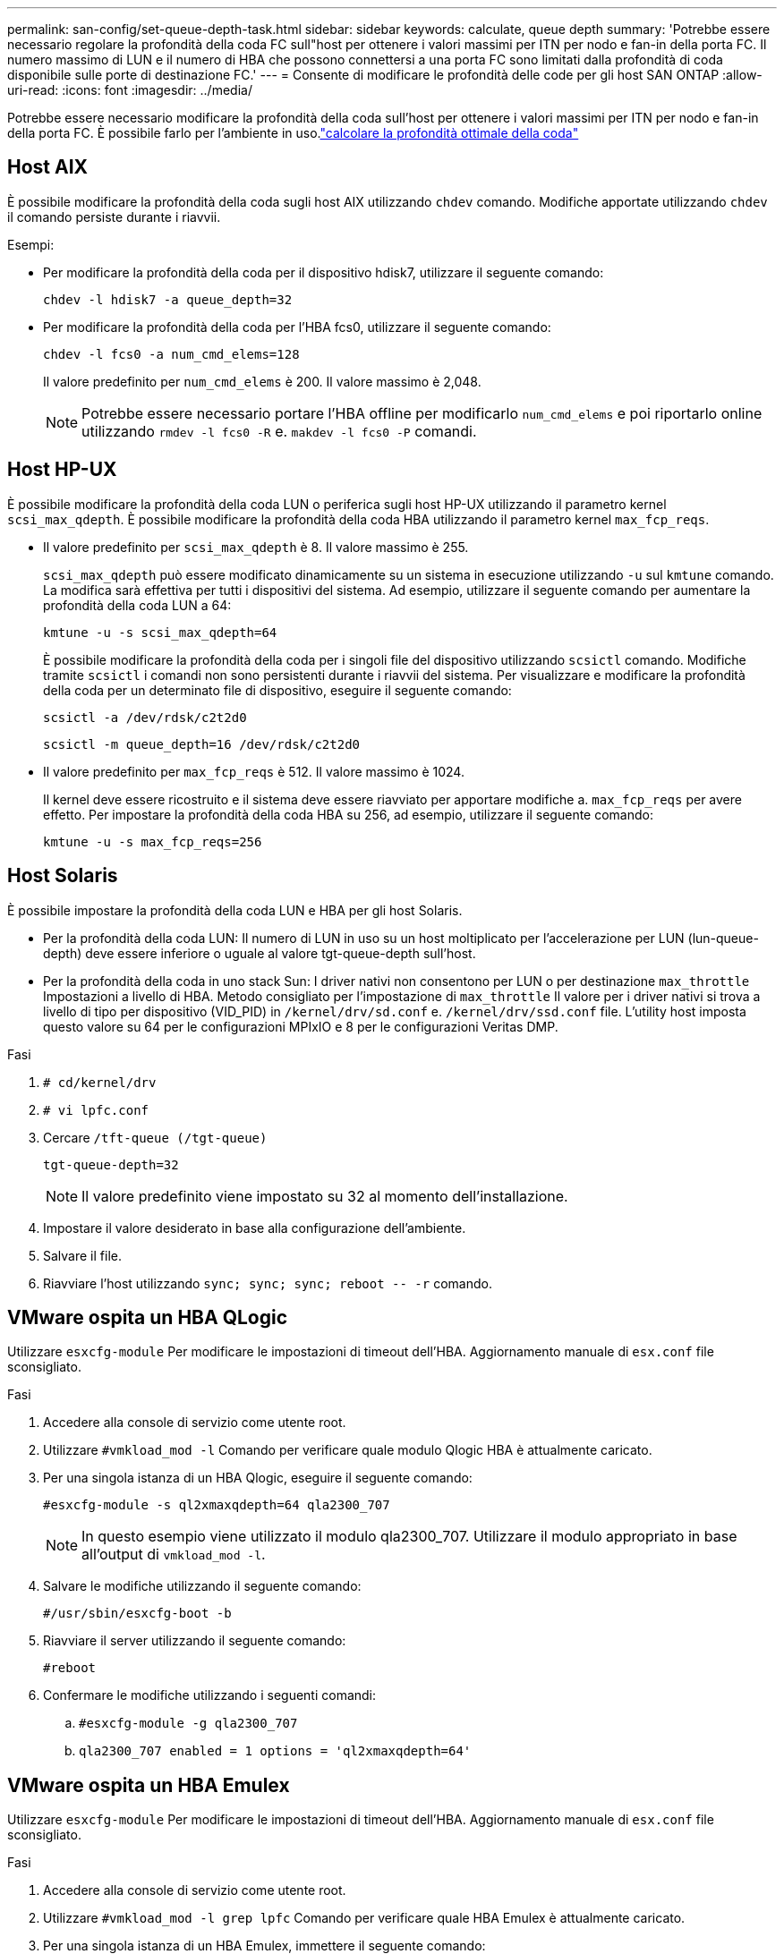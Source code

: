 ---
permalink: san-config/set-queue-depth-task.html 
sidebar: sidebar 
keywords: calculate, queue depth 
summary: 'Potrebbe essere necessario regolare la profondità della coda FC sull"host per ottenere i valori massimi per ITN per nodo e fan-in della porta FC. Il numero massimo di LUN e il numero di HBA che possono connettersi a una porta FC sono limitati dalla profondità di coda disponibile sulle porte di destinazione FC.' 
---
= Consente di modificare le profondità delle code per gli host SAN ONTAP
:allow-uri-read: 
:icons: font
:imagesdir: ../media/


[role="lead"]
Potrebbe essere necessario modificare la profondità della coda sull'host per ottenere i valori massimi per ITN per nodo e fan-in della porta FC. È possibile farlo  per l'ambiente in uso.link:calculate-queue-depth-task.html["calcolare la profondità ottimale della coda"]



== Host AIX

È possibile modificare la profondità della coda sugli host AIX utilizzando `chdev` comando. Modifiche apportate utilizzando `chdev` il comando persiste durante i riavvii.

Esempi:

* Per modificare la profondità della coda per il dispositivo hdisk7, utilizzare il seguente comando:
+
`chdev -l hdisk7 -a queue_depth=32`

* Per modificare la profondità della coda per l'HBA fcs0, utilizzare il seguente comando:
+
`chdev -l fcs0 -a num_cmd_elems=128`

+
Il valore predefinito per `num_cmd_elems` è 200. Il valore massimo è 2,048.

+
[NOTE]
====
Potrebbe essere necessario portare l'HBA offline per modificarlo `num_cmd_elems` e poi riportarlo online utilizzando `rmdev -l fcs0 -R` e. `makdev -l fcs0 -P` comandi.

====




== Host HP-UX

È possibile modificare la profondità della coda LUN o periferica sugli host HP-UX utilizzando il parametro kernel `scsi_max_qdepth`. È possibile modificare la profondità della coda HBA utilizzando il parametro kernel `max_fcp_reqs`.

* Il valore predefinito per `scsi_max_qdepth` è 8. Il valore massimo è 255.
+
`scsi_max_qdepth` può essere modificato dinamicamente su un sistema in esecuzione utilizzando `-u` sul `kmtune` comando. La modifica sarà effettiva per tutti i dispositivi del sistema. Ad esempio, utilizzare il seguente comando per aumentare la profondità della coda LUN a 64:

+
`kmtune -u -s scsi_max_qdepth=64`

+
È possibile modificare la profondità della coda per i singoli file del dispositivo utilizzando `scsictl` comando. Modifiche tramite `scsictl` i comandi non sono persistenti durante i riavvii del sistema. Per visualizzare e modificare la profondità della coda per un determinato file di dispositivo, eseguire il seguente comando:

+
`scsictl -a /dev/rdsk/c2t2d0`

+
`scsictl -m queue_depth=16 /dev/rdsk/c2t2d0`

* Il valore predefinito per `max_fcp_reqs` è 512. Il valore massimo è 1024.
+
Il kernel deve essere ricostruito e il sistema deve essere riavviato per apportare modifiche a. `max_fcp_reqs` per avere effetto. Per impostare la profondità della coda HBA su 256, ad esempio, utilizzare il seguente comando:

+
`kmtune -u -s max_fcp_reqs=256`





== Host Solaris

È possibile impostare la profondità della coda LUN e HBA per gli host Solaris.

* Per la profondità della coda LUN: Il numero di LUN in uso su un host moltiplicato per l'accelerazione per LUN (lun-queue-depth) deve essere inferiore o uguale al valore tgt-queue-depth sull'host.
* Per la profondità della coda in uno stack Sun: I driver nativi non consentono per LUN o per destinazione `max_throttle` Impostazioni a livello di HBA. Metodo consigliato per l'impostazione di `max_throttle` Il valore per i driver nativi si trova a livello di tipo per dispositivo (VID_PID) in `/kernel/drv/sd.conf` e. `/kernel/drv/ssd.conf` file. L'utility host imposta questo valore su 64 per le configurazioni MPIxIO e 8 per le configurazioni Veritas DMP.


.Fasi
. `# cd/kernel/drv`
. `# vi lpfc.conf`
. Cercare `/tft-queue (/tgt-queue)`
+
`tgt-queue-depth=32`

+
[NOTE]
====
Il valore predefinito viene impostato su 32 al momento dell'installazione.

====
. Impostare il valore desiderato in base alla configurazione dell'ambiente.
. Salvare il file.
. Riavviare l'host utilizzando `+sync; sync; sync; reboot -- -r+` comando.




== VMware ospita un HBA QLogic

Utilizzare `esxcfg-module` Per modificare le impostazioni di timeout dell'HBA. Aggiornamento manuale di `esx.conf` file sconsigliato.

.Fasi
. Accedere alla console di servizio come utente root.
. Utilizzare `#vmkload_mod -l` Comando per verificare quale modulo Qlogic HBA è attualmente caricato.
. Per una singola istanza di un HBA Qlogic, eseguire il seguente comando:
+
`#esxcfg-module -s ql2xmaxqdepth=64 qla2300_707`

+
[NOTE]
====
In questo esempio viene utilizzato il modulo qla2300_707. Utilizzare il modulo appropriato in base all'output di `vmkload_mod -l`.

====
. Salvare le modifiche utilizzando il seguente comando:
+
`#/usr/sbin/esxcfg-boot -b`

. Riavviare il server utilizzando il seguente comando:
+
`#reboot`

. Confermare le modifiche utilizzando i seguenti comandi:
+
.. `#esxcfg-module -g qla2300_707`
.. `qla2300_707 enabled = 1 options = 'ql2xmaxqdepth=64'`






== VMware ospita un HBA Emulex

Utilizzare `esxcfg-module` Per modificare le impostazioni di timeout dell'HBA. Aggiornamento manuale di `esx.conf` file sconsigliato.

.Fasi
. Accedere alla console di servizio come utente root.
. Utilizzare `#vmkload_mod -l grep lpfc` Comando per verificare quale HBA Emulex è attualmente caricato.
. Per una singola istanza di un HBA Emulex, immettere il seguente comando:
+
`#esxcfg-module -s lpfc0_lun_queue_depth=16 lpfcdd_7xx`

+
[NOTE]
====
A seconda del modello dell'HBA, il modulo può essere lpfcdd_7xx o lpfcdd_732. Il comando precedente utilizza il modulo lpfcdd_7xx. Utilizzare il modulo appropriato in base al risultato di `vmkload_mod -l`.

====
+
L'esecuzione di questo comando imposta la profondità della coda LUN su 16 per l'HBA rappresentato da lpfc0.

. Per istanze multiple di un HBA Emulex, eseguire il seguente comando:
+
`a esxcfg-module -s "lpfc0_lun_queue_depth=16 lpfc1_lun_queue_depth=16" lpfcdd_7xx`

+
La profondità della coda LUN per lpfc0 e la profondità della coda LUN per lpfc1 è impostata su 16.

. Immettere il seguente comando:
+
`#esxcfg-boot -b`

. Riavviare utilizzando `#reboot`.




== Host Windows per un HBA Emulex

Sugli host Windows, è possibile utilizzare `LPUTILNT` Utility per aggiornare la profondità della coda per gli HBA Emulex.

.Fasi
. Eseguire `LPUTILNT` utility disponibile in `C:\WINNT\system32` directory.
. Selezionare *Drive Parameters* (parametri unità) dal menu a destra.
. Scorrere verso il basso e fare doppio clic su *QueueDepth*.
+
[NOTE]
====
Se si imposta *QueueDepth* maggiore di 150, è necessario aumentare in modo appropriato anche il seguente valore del Registro di sistema di Windows:

`HKEY_LOCAL_MACHINE\System\CurrentControlSet\Services\lpxnds\Parameters\Device\NumberOfRequests`

====




== Host Windows per un HBA Qlogic

Sugli host Windows, è possibile utilizzare il e il `SANsurfer` Utility di gestione HBA per aggiornare le profondità delle code per gli HBA Qlogic.

.Fasi
. Eseguire `SANsurfer` Utility HBA Manager.
. Fare clic su *porta HBA* > *Impostazioni*.
. Fare clic su *Advanced HBA port settings* (Impostazioni avanzate porta HBA) nella casella di riepilogo.
. Aggiornare `Execution Throttle` parametro.




== Host Linux per HBA Emulex

È possibile aggiornare le profondità della coda di un HBA Emulex su un host Linux. Per rendere gli aggiornamenti persistenti durante i riavvii, è necessario creare una nuova immagine del disco RAM e riavviare l'host.

.Fasi
. Identificare i parametri di profondità della coda da modificare:
+
`modinfo lpfc|grep queue_depth`

+
Viene visualizzato l'elenco dei parametri di profondità della coda con la relativa descrizione. A seconda della versione del sistema operativo in uso, è possibile modificare uno o più dei seguenti parametri di profondità della coda:

+
** `lpfc_lun_queue_depth`: Numero massimo di comandi FC che è possibile mettere in coda a un LUN specifico (uint)
** `lpfc_hba_queue_depth`: Numero massimo di comandi FC che è possibile mettere in coda a un HBA lpfc (uint)
** `lpfc_tgt_queue_depth`: Numero massimo di comandi FC che è possibile mettere in coda a una specifica porta di destinazione (uint)
+
Il `lpfc_tgt_queue_depth` Il parametro è valido solo per i sistemi Red Hat Enterprise Linux 7.x, SUSE Linux Enterprise Server 11 SP4 e 12.x.



. Aggiornare le profondità della coda aggiungendo i parametri di profondità della coda a `/etc/modprobe.conf` File per un sistema Red Hat Enterprise Linux 5.x e per `/etc/modprobe.d/scsi.conf` File per un sistema Red Hat Enterprise Linux 6.x o 7.x o un sistema SUSE Linux Enterprise Server 11.x o 12.x.
+
A seconda della versione del sistema operativo in uso, è possibile aggiungere uno o più dei seguenti comandi:

+
** `options lpfc lpfc_hba_queue_depth=new_queue_depth`
** `options lpfc lpfc_lun_queue_depth=new_queue_depth`
** `options lpfc_tgt_queue_depth=new_queue_depth`


. Creare una nuova immagine del disco RAM, quindi riavviare l'host per rendere gli aggiornamenti persistenti durante i riavvii.
+
Per ulteriori informazioni, consultare link:../system-admin/index.html["Amministrazione del sistema"] Per la versione del sistema operativo Linux in uso.

. Verificare che i valori di profondità della coda siano aggiornati per ciascun parametro di profondità della coda modificato:
+


+
[listing]
----
root@localhost ~]#cat /sys/class/scsi_host/host5/lpfc_lun_queue_depth
      30
----
+
Viene visualizzato il valore corrente della profondità della coda.





== Host Linux per QLogic HBA

È possibile aggiornare la profondità della coda dei dispositivi di un driver QLogic su un host Linux. Per rendere gli aggiornamenti persistenti durante i riavvii, è necessario creare una nuova immagine del disco RAM e riavviare l'host. È possibile utilizzare la GUI di gestione dell'HBA QLogic o l'interfaccia della riga di comando (CLI) per modificare la profondità della coda dell'HBA QLogic.

Questa attività mostra come utilizzare la CLI QLogic HBA per modificare la profondità della coda QLogic HBA

.Fasi
. Identificare il parametro Device queue depth da modificare:
+
`modinfo qla2xxx | grep ql2xmaxqdepth`

+
È possibile modificare solo il `ql2xmaxqdepth` Queue depth, che indica la profondità massima della coda che può essere impostata per ogni LUN. Il valore predefinito è 64 per RHEL 7.5 e versioni successive. Il valore predefinito è 32 per RHEL 7.4 e versioni precedenti.

+
[listing]
----
root@localhost ~]# modinfo qla2xxx|grep ql2xmaxqdepth
parm:       ql2xmaxqdepth:Maximum queue depth to set for each LUN. Default is 64. (int)
----
. Aggiornare il valore di profondità della coda della periferica:
+
** Se si desidera rendere persistenti le modifiche, attenersi alla seguente procedura:
+
... Aggiornare le profondità della coda aggiungendo il parametro queue depth al `/etc/modprobe.conf` File per un sistema Red Hat Enterprise Linux 5.x e per `/etc/modprobe.d/scsi.conf` File per un sistema Red Hat Enterprise Linux 6.x o 7.x o per un sistema SUSE Linux Enterprise Server 11.x o 12.x: `options qla2xxx ql2xmaxqdepth=new_queue_depth`
... Creare una nuova immagine del disco RAM, quindi riavviare l'host per rendere gli aggiornamenti persistenti durante i riavvii.
+
Per ulteriori informazioni, consultare link:../system-admin/index.html["Amministrazione del sistema"] Per la versione del sistema operativo Linux in uso.



** Se si desidera modificare il parametro solo per la sessione corrente, eseguire il seguente comando:
+
`echo new_queue_depth > /sys/module/qla2xxx/parameters/ql2xmaxqdepth`

+
Nell'esempio seguente, la profondità della coda è impostata su 128.

+
[listing]
----
echo 128 > /sys/module/qla2xxx/parameters/ql2xmaxqdepth
----


. Verificare che i valori di profondità della coda siano aggiornati:
+
`cat /sys/module/qla2xxx/parameters/ql2xmaxqdepth`

+
Viene visualizzato il valore corrente della profondità della coda.

. Modificare la profondità della coda QLogic HBA aggiornando il parametro del firmware `Execution Throttle` Dal BIOS QLogic HBA.
+
.. Accedere alla CLI di gestione dell'HBA QLogic:
+
`/opt/QLogic_Corporation/QConvergeConsoleCLI/qaucli`

.. Dal menu principale, selezionare `Adapter Configuration` opzione.
+
[listing]
----
[root@localhost ~]# /opt/QLogic_Corporation/QConvergeConsoleCLI/qaucli
Using config file: /opt/QLogic_Corporation/QConvergeConsoleCLI/qaucli.cfg
Installation directory: /opt/QLogic_Corporation/QConvergeConsoleCLI
Working dir: /root

QConvergeConsole

        CLI - Version 2.2.0 (Build 15)

    Main Menu

    1:  Adapter Information
    **2:  Adapter Configuration**
    3:  Adapter Updates
    4:  Adapter Diagnostics
    5:  Monitoring
    6:  FabricCache CLI
    7:  Refresh
    8:  Help
    9:  Exit


        Please Enter Selection: 2
----
.. Dall'elenco dei parametri di configurazione dell'adattatore, selezionare `HBA Parameters` opzione.
+
[listing]
----
1:  Adapter Alias
    2:  Adapter Port Alias
    **3:  HBA Parameters**
    4:  Persistent Names (udev)
    5:  Boot Devices Configuration
    6:  Virtual Ports (NPIV)
    7:  Target Link Speed (iiDMA)
    8:  Export (Save) Configuration
    9:  Generate Reports
   10:  Personality
   11:  FEC
(p or 0: Previous Menu; m or 98: Main Menu; ex or 99: Quit)
        Please Enter Selection: 3
----
.. Dall'elenco delle porte HBA, selezionare la porta HBA richiesta.
+
[listing]
----
Fibre Channel Adapter Configuration

    HBA Model QLE2562 SN: BFD1524C78510
      1: Port   1: WWPN: 21-00-00-24-FF-8D-98-E0 Online
      2: Port   2: WWPN: 21-00-00-24-FF-8D-98-E1 Online
    HBA Model QLE2672 SN: RFE1241G81915
      3: Port   1: WWPN: 21-00-00-0E-1E-09-B7-62 Online
      4: Port   2: WWPN: 21-00-00-0E-1E-09-B7-63 Online


        (p or 0: Previous Menu; m or 98: Main Menu; ex or 99: Quit)
        Please Enter Selection: 1
----
+
Vengono visualizzati i dettagli della porta HBA.

.. Dal menu HBA Parameters (parametri HBA), selezionare `Display HBA Parameters` per visualizzare il valore corrente di `Execution Throttle` opzione.
+
Il valore predefinito di `Execution Throttle` l'opzione è 65535.

+
[listing]
----
HBA Parameters Menu

=======================================================
HBA           : 2 Port: 1
SN            : BFD1524C78510
HBA Model     : QLE2562
HBA Desc.     : QLE2562 PCI Express to 8Gb FC Dual Channel
FW Version    : 8.01.02
WWPN          : 21-00-00-24-FF-8D-98-E0
WWNN          : 20-00-00-24-FF-8D-98-E0
Link          : Online
=======================================================

    1:  Display HBA Parameters
    2:  Configure HBA Parameters
    3:  Restore Defaults


        (p or 0: Previous Menu; m or 98: Main Menu; x or 99: Quit)
        Please Enter Selection: 1
--------------------------------------------------------------------------------
HBA Instance 2: QLE2562 Port 1 WWPN 21-00-00-24-FF-8D-98-E0 PortID 03-07-00
Link: Online
--------------------------------------------------------------------------------
Connection Options             : 2 - Loop Preferred, Otherwise Point-to-Point
Data Rate                      : Auto
Frame Size                     : 2048
Hard Loop ID                   : 0
Loop Reset Delay (seconds)     : 5
Enable Host HBA BIOS           : Enabled
Enable Hard Loop ID            : Disabled
Enable FC Tape Support         : Enabled
Operation Mode                 : 0 - Interrupt for every I/O completion
Interrupt Delay Timer (100us)  : 0
**Execution Throttle             : 65535**
Login Retry Count              : 8
Port Down Retry Count          : 30
Enable LIP Full Login          : Enabled
Link Down Timeout (seconds)    : 30
Enable Target Reset            : Enabled
LUNs Per Target                : 128
Out Of Order Frame Assembly    : Disabled
Enable LR Ext. Credits         : Disabled
Enable Fabric Assigned WWN     : N/A

Press <Enter> to continue:
----
.. Premere *Invio* per continuare.
.. Dal menu HBA Parameters (parametri HBA), selezionare `Configure HBA Parameters` Opzione per modificare i parametri HBA.
.. Dal menu Configure Parameters (Configura parametri), selezionare `Execute Throttle` e aggiornare il valore di questo parametro.
+
[listing]
----
Configure Parameters Menu

=======================================================
HBA           : 2 Port: 1
SN            : BFD1524C78510
HBA Model     : QLE2562
HBA Desc.     : QLE2562 PCI Express to 8Gb FC Dual Channel
FW Version    : 8.01.02
WWPN          : 21-00-00-24-FF-8D-98-E0
WWNN          : 20-00-00-24-FF-8D-98-E0
Link          : Online
=======================================================

    1:  Connection Options
    2:  Data Rate
    3:  Frame Size
    4:  Enable HBA Hard Loop ID
    5:  Hard Loop ID
    6:  Loop Reset Delay (seconds)
    7:  Enable BIOS
    8:  Enable Fibre Channel Tape Support
    9:  Operation Mode
   10:  Interrupt Delay Timer (100 microseconds)
   11:  Execution Throttle
   12:  Login Retry Count
   13:  Port Down Retry Count
   14:  Enable LIP Full Login
   15:  Link Down Timeout (seconds)
   16:  Enable Target Reset
   17:  LUNs per Target
   18:  Enable Receive Out Of Order Frame
   19:  Enable LR Ext. Credits
   20:  Commit Changes
   21:  Abort Changes


        (p or 0: Previous Menu; m or 98: Main Menu; x or 99: Quit)
        Please Enter Selection: 11
Enter Execution Throttle [1-65535] [65535]: 65500
----
.. Premere *Invio* per continuare.
.. Dal menu Configure Parameters (Configura parametri), selezionare `Commit Changes` opzione per salvare le modifiche.
.. Uscire dal menu.



